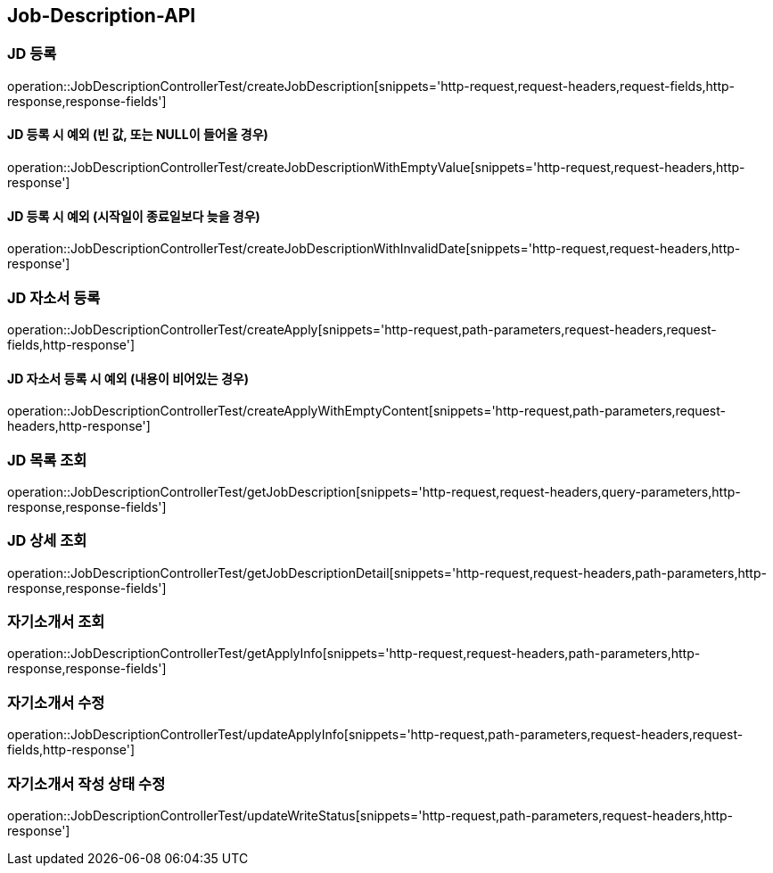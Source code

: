 [[Job-Description-API]]
== Job-Description-API

[[CREATE-JD]]
=== JD 등록

operation::JobDescriptionControllerTest/createJobDescription[snippets='http-request,request-headers,request-fields,http-response,response-fields']

[[CREATE-JD-EXCEPTION]]
==== JD 등록 시 예외 (빈 값, 또는 NULL이 들어올 경우)

operation::JobDescriptionControllerTest/createJobDescriptionWithEmptyValue[snippets='http-request,request-headers,http-response']

[[CREATE-JD-EXCEPTION-2]]
==== JD 등록 시 예외 (시작일이 종료일보다 늦을 경우)

operation::JobDescriptionControllerTest/createJobDescriptionWithInvalidDate[snippets='http-request,request-headers,http-response']

[[CREATE-APPLY]]
=== JD 자소서 등록

operation::JobDescriptionControllerTest/createApply[snippets='http-request,path-parameters,request-headers,request-fields,http-response']

[[CREATE-APPLY-EXCEPTION-1]]
==== JD 자소서 등록 시 예외 (내용이 비어있는 경우)

operation::JobDescriptionControllerTest/createApplyWithEmptyContent[snippets='http-request,path-parameters,request-headers,http-response']

[[GET-JD-LIST]]
=== JD 목록 조회

operation::JobDescriptionControllerTest/getJobDescription[snippets='http-request,request-headers,query-parameters,http-response,response-fields']

[[GET-JD-DETAIL]]
=== JD 상세 조회

operation::JobDescriptionControllerTest/getJobDescriptionDetail[snippets='http-request,request-headers,path-parameters,http-response,response-fields']

[[GET-APPLY-INFO]]
=== 자기소개서 조회

operation::JobDescriptionControllerTest/getApplyInfo[snippets='http-request,request-headers,path-parameters,http-response,response-fields']

[[UPDATE-APPLY]]
=== 자기소개서 수정

operation::JobDescriptionControllerTest/updateApplyInfo[snippets='http-request,path-parameters,request-headers,request-fields,http-response']

[[UPDATE-WRITE-STATUS]]
=== 자기소개서 작성 상태 수정

operation::JobDescriptionControllerTest/updateWriteStatus[snippets='http-request,path-parameters,request-headers,http-response']







